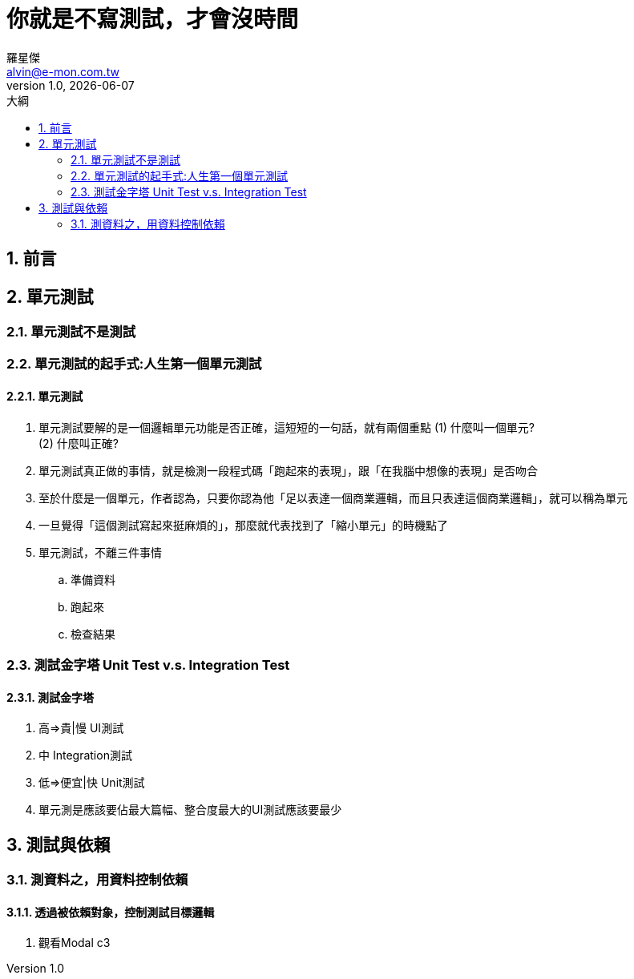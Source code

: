 = 你就是不寫測試，才會沒時間
羅星傑 <alvin@e-mon.com.tw>
v1.0, {docdate}
:experimental:
:icons: font
:source-highlighter: prettify
:sectnums:
:toc: left
:toc-title: 大綱
:imagesdir: images
:reproducible:
:hardbreaks-option:
:hide-uri-scheme:

== 前言

== 單元測試

=== 單元測試不是測試

=== 單元測試的起手式:人生第一個單元測試

==== 單元測試

. 單元測試要解的是一個邏輯單元功能是否正確，這短短的一句話，就有兩個重點 (1) 什麼叫一個單元?
(2) 什麼叫正確?

. 單元測試真正做的事情，就是檢測一段程式碼「跑起來的表現」，跟「在我腦中想像的表現」是否吻合
. 至於什麼是一個單元，作者認為，只要你認為他「足以表達一個商業邏輯，而且只表達這個商業邏輯」，就可以稱為單元
. 一旦覺得「這個測試寫起來挺麻煩的」，那麼就代表找到了「縮小單元」的時機點了
. 單元測試，不離三件事情
.. 準備資料
.. 跑起來
.. 檢查結果

=== 測試金字塔 Unit Test v.s. Integration Test

==== 測試金字塔

. 高=>貴|慢 UI測試
. 中 Integration測試
. 低=>便宜|快 Unit測試

. 單元測是應該要佔最大篇幅、整合度最大的UI測試應該要最少

== 測試與依賴

=== 測資料之，用資料控制依賴

==== 透過被依賴對象，控制測試目標邏輯

. 觀看Modal c3